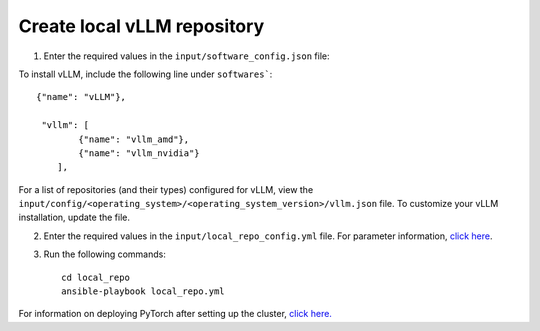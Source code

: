 Create local vLLM repository
------------------------------

1. Enter the required values in the ``input/software_config.json`` file:

.. csv-table:: Parameters for Software Configuration
   :file: ../../Tables/software_config.csv
   :header-rows: 1
   :keepspace:
   :class: longtable


To install vLLM, include the following line under ``softwares```: ::

        {"name": "vLLM"},

         "vllm": [
                {"name": "vllm_amd"},
                {"name": "vllm_nvidia"}
            ],


For a list of repositories (and their types) configured for vLLM, view the ``input/config/<operating_system>/<operating_system_version>/vllm.json`` file. To customize your vLLM installation, update the file.

2. Enter the required values in the ``input/local_repo_config.yml`` file. For parameter information, `click here <RunningLocalRepo.html>`_.
3. Run the following commands: ::

       cd local_repo
       ansible-playbook local_repo.yml

For information on deploying PyTorch after setting up the cluster, `click here. <../../Roles/Platform/SetupvLLM.html>`_

